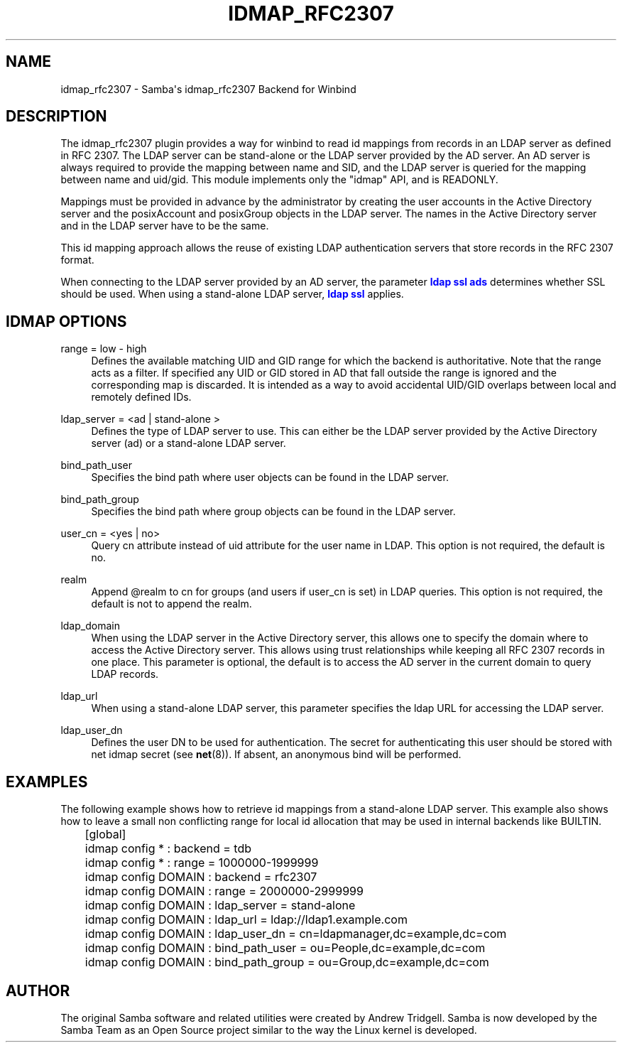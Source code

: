 '\" t
.\"     Title: idmap_rfc2307
.\"    Author: [see the "AUTHOR" section]
.\" Generator: DocBook XSL Stylesheets v1.78.1 <http://docbook.sf.net/>
.\"      Date: 07/05/2016
.\"    Manual: System Administration tools
.\"    Source: Samba 4.4
.\"  Language: English
.\"
.TH "IDMAP_RFC2307" "8" "07/05/2016" "Samba 4\&.4" "System Administration tools"
.\" -----------------------------------------------------------------
.\" * Define some portability stuff
.\" -----------------------------------------------------------------
.\" ~~~~~~~~~~~~~~~~~~~~~~~~~~~~~~~~~~~~~~~~~~~~~~~~~~~~~~~~~~~~~~~~~
.\" http://bugs.debian.org/507673
.\" http://lists.gnu.org/archive/html/groff/2009-02/msg00013.html
.\" ~~~~~~~~~~~~~~~~~~~~~~~~~~~~~~~~~~~~~~~~~~~~~~~~~~~~~~~~~~~~~~~~~
.ie \n(.g .ds Aq \(aq
.el       .ds Aq '
.\" -----------------------------------------------------------------
.\" * set default formatting
.\" -----------------------------------------------------------------
.\" disable hyphenation
.nh
.\" disable justification (adjust text to left margin only)
.ad l
.\" -----------------------------------------------------------------
.\" * MAIN CONTENT STARTS HERE *
.\" -----------------------------------------------------------------
.SH "NAME"
idmap_rfc2307 \- Samba\*(Aqs idmap_rfc2307 Backend for Winbind
.SH "DESCRIPTION"
.PP
The idmap_rfc2307 plugin provides a way for winbind to read id mappings from records in an LDAP server as defined in RFC 2307\&. The LDAP server can be stand\-alone or the LDAP server provided by the AD server\&. An AD server is always required to provide the mapping between name and SID, and the LDAP server is queried for the mapping between name and uid/gid\&. This module implements only the "idmap" API, and is READONLY\&.
.PP
Mappings must be provided in advance by the administrator by creating the user accounts in the Active Directory server and the posixAccount and posixGroup objects in the LDAP server\&. The names in the Active Directory server and in the LDAP server have to be the same\&.
.PP
This id mapping approach allows the reuse of existing LDAP authentication servers that store records in the RFC 2307 format\&.
.PP
When connecting to the LDAP server provided by an AD server, the parameter
\m[blue]\fBldap ssl ads\fR\m[]
determines whether SSL should be used\&. When using a stand\-alone LDAP server,
\m[blue]\fBldap ssl\fR\m[]
applies\&.
.SH "IDMAP OPTIONS"
.PP
range = low \- high
.RS 4
Defines the available matching UID and GID range for which the backend is authoritative\&. Note that the range acts as a filter\&. If specified any UID or GID stored in AD that fall outside the range is ignored and the corresponding map is discarded\&. It is intended as a way to avoid accidental UID/GID overlaps between local and remotely defined IDs\&.
.RE
.PP
ldap_server = <ad | stand\-alone >
.RS 4
Defines the type of LDAP server to use\&. This can either be the LDAP server provided by the Active Directory server (ad) or a stand\-alone LDAP server\&.
.RE
.PP
bind_path_user
.RS 4
Specifies the bind path where user objects can be found in the LDAP server\&.
.RE
.PP
bind_path_group
.RS 4
Specifies the bind path where group objects can be found in the LDAP server\&.
.RE
.PP
user_cn = <yes | no>
.RS 4
Query cn attribute instead of uid attribute for the user name in LDAP\&. This option is not required, the default is no\&.
.RE
.PP
realm
.RS 4
Append @realm to cn for groups (and users if user_cn is set) in LDAP queries\&. This option is not required, the default is not to append the realm\&.
.RE
.PP
ldap_domain
.RS 4
When using the LDAP server in the Active Directory server, this allows one to specify the domain where to access the Active Directory server\&. This allows using trust relationships while keeping all RFC 2307 records in one place\&. This parameter is optional, the default is to access the AD server in the current domain to query LDAP records\&.
.RE
.PP
ldap_url
.RS 4
When using a stand\-alone LDAP server, this parameter specifies the ldap URL for accessing the LDAP server\&.
.RE
.PP
ldap_user_dn
.RS 4
Defines the user DN to be used for authentication\&. The secret for authenticating this user should be stored with net idmap secret (see
\fBnet\fR(8))\&. If absent, an anonymous bind will be performed\&.
.RE
.SH "EXAMPLES"
.PP
The following example shows how to retrieve id mappings from a stand\-alone LDAP server\&. This example also shows how to leave a small non conflicting range for local id allocation that may be used in internal backends like BUILTIN\&.
.sp
.if n \{\
.RS 4
.\}
.nf
	[global]
	idmap config * : backend = tdb
	idmap config * : range = 1000000\-1999999

	idmap config DOMAIN : backend = rfc2307
	idmap config DOMAIN : range = 2000000\-2999999
	idmap config DOMAIN : ldap_server = stand\-alone
	idmap config DOMAIN : ldap_url = ldap://ldap1\&.example\&.com
	idmap config DOMAIN : ldap_user_dn = cn=ldapmanager,dc=example,dc=com
	idmap config DOMAIN : bind_path_user = ou=People,dc=example,dc=com
	idmap config DOMAIN : bind_path_group = ou=Group,dc=example,dc=com
	
.fi
.if n \{\
.RE
.\}
.SH "AUTHOR"
.PP
The original Samba software and related utilities were created by Andrew Tridgell\&. Samba is now developed by the Samba Team as an Open Source project similar to the way the Linux kernel is developed\&.
